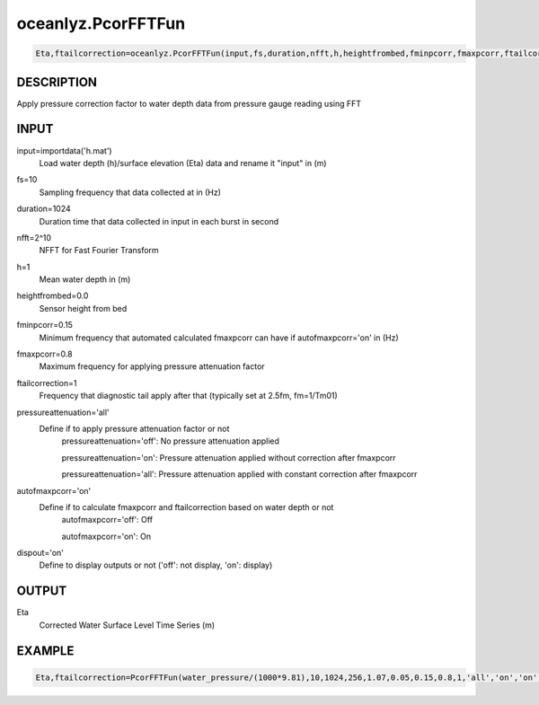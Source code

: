 .. ++++++++++++++++++++++++++++++++YA LATIF++++++++++++++++++++++++++++++++++
.. +                                                                        +
.. + Oceanlyz                                                               +
.. + Ocean Wave Analyzing Toolbox                                           +
.. + Ver 2.0                                                                +
.. +                                                                        +
.. + Developed by: Arash Karimpour                                          +
.. + Contact     : www.arashkarimpour.com                                   +
.. + Developed/Updated (yyyy-mm-dd): 2020-08-01                             +
.. +                                                                        +
.. ++++++++++++++++++++++++++++++++++++++++++++++++++++++++++++++++++++++++++

oceanlyz.PcorFFTFun
===================

.. code:: python

    Eta,ftailcorrection=oceanlyz.PcorFFTFun(input,fs,duration,nfft,h,heightfrombed,fminpcorr,fmaxpcorr,ftailcorrection,pressureattenuation,autofmaxpcorr,dispout)

DESCRIPTION
-----------

Apply pressure correction factor to water depth data from pressure gauge reading using FFT

INPUT
-----

input=importdata('h.mat')
                                Load water depth (h)/surface elevation (Eta) data and rename it "input" in (m)
fs=10
                                Sampling frequency that data collected at in (Hz)
duration=1024
                                Duration time that data collected in input in each burst in second
nfft=2^10
                                NFFT for Fast Fourier Transform
h=1
                                Mean water depth in (m)
heightfrombed=0.0
                                Sensor height from bed
fminpcorr=0.15
                                Minimum frequency that automated calculated fmaxpcorr can have if autofmaxpcorr='on' in (Hz)
fmaxpcorr=0.8
                                Maximum frequency for applying pressure attenuation factor
ftailcorrection=1
                                Frequency that diagnostic tail apply after that (typically set at 2.5fm, fm=1/Tm01)
pressureattenuation='all'
                                Define if to apply pressure attenuation factor or not 
                                    pressureattenuation='off': No pressure attenuation applied

                                    pressureattenuation='on': Pressure attenuation applied without correction after fmaxpcorr

                                    pressureattenuation='all': Pressure attenuation applied with constant correction after fmaxpcorr
autofmaxpcorr='on'
                                Define if to calculate fmaxpcorr and ftailcorrection based on water depth or not
                                    autofmaxpcorr='off': Off

                                    autofmaxpcorr='on': On
dispout='on'
                                Define to display outputs or not ('off': not display, 'on': display)

OUTPUT
------

Eta
                                Corrected Water Surface Level Time Series (m)

EXAMPLE
-------

.. code:: python

    Eta,ftailcorrection=PcorFFTFun(water_pressure/(1000*9.81),10,1024,256,1.07,0.05,0.15,0.8,1,'all','on','on')

.. LICENSE & DISCLAIMER
.. -------------------- 
.. Copyright (c) 2020 Arash Karimpour
..
.. http://www.arashkarimpour.com
..
.. THE SOFTWARE IS PROVIDED "AS IS", WITHOUT WARRANTY OF ANY KIND, EXPRESS OR
.. IMPLIED, INCLUDING BUT NOT LIMITED TO THE WARRANTIES OF MERCHANTABILITY,
.. FITNESS FOR A PARTICULAR PURPOSE AND NONINFRINGEMENT. IN NO EVENT SHALL THE
.. AUTHORS OR COPYRIGHT HOLDERS BE LIABLE FOR ANY CLAIM, DAMAGES OR OTHER
.. LIABILITY, WHETHER IN AN ACTION OF CONTRACT, TORT OR OTHERWISE, ARISING FROM,
.. OUT OF OR IN CONNECTION WITH THE SOFTWARE OR THE USE OR OTHER DEALINGS IN THE
.. SOFTWARE.
